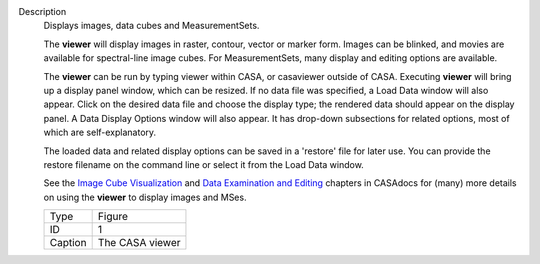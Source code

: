Description
      Displays images, data cubes and MeasurementSets.

      The **viewer** will display images in raster, contour, vector or
      marker form. Images can be blinked, and movies are available for
      spectral-line image cubes. For MeasurementSets, many display and
      editing options are available.

      The **viewer** can be run by typing viewer within CASA, or
      casaviewer outside of CASA. Executing **viewer** will bring up a
      display panel window, which can be resized. If no data file was
      specified, a Load Data window will also appear. Click on the
      desired data file and choose the display type; the rendered data
      should appear on the display panel. A Data Display Options window
      will also appear. It has drop-down subsections for related
      options, most of which are self-explanatory.

      The loaded data and related display options can be saved in a
      'restore' file for later use. You can provide the restore filename
      on the command line or select it from the Load Data window.

      See the `Image Cube
      Visualization <https://casa.nrao.edu/casadocs-devel/stable/imaging/image-cube-visualization>`__ and
      `Data Examination and
      Editing <https://casa.nrao.edu/casadocs-devel/stable/calibration-and-visibility-data/data-examination-and-editing>`__
      chapters in CASAdocs for (many) more details on using the
      **viewer** to display images and MSes.

       

      |image1|

      ======= ===============
      Type    Figure
      ID      1
      Caption The CASA viewer
      ======= ===============

.. |image1| image:: ../media/c21233cc58158c9088713800a5694cfaf3f94963.png
   :class: image-inline
